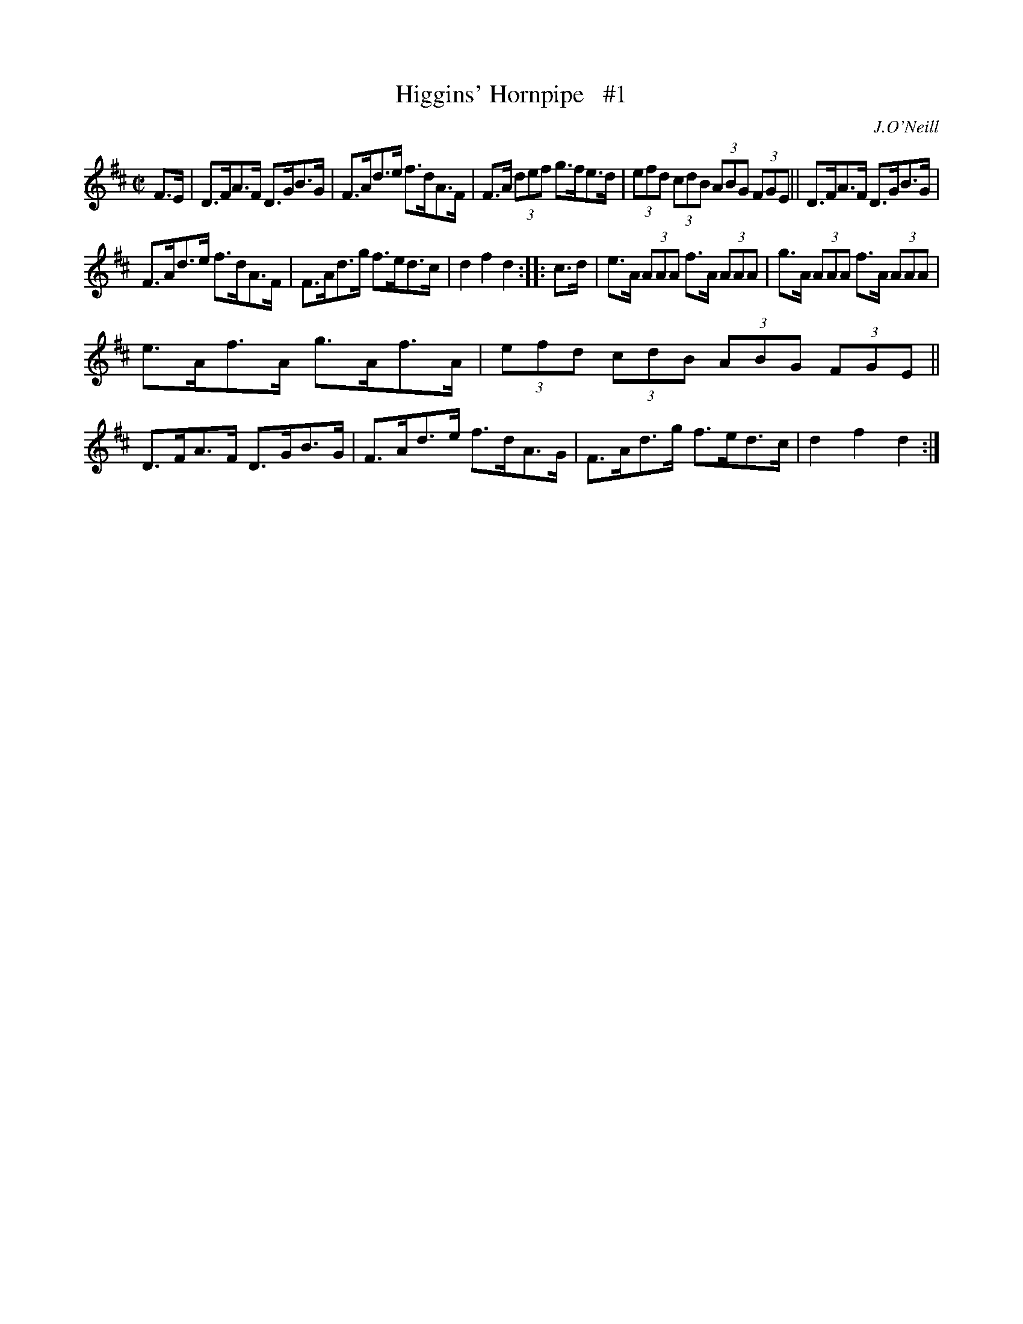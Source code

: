 X: 1738
T: Higgins' Hornpipe   #1
R: hornpipe
B: O'Neill's 1850 #1738
O: J.O'Neill
Z: Bob Safranek, rjs@gsp.org
Z: A.LEE WORMAN
M: C|
L: 1/8
K: D
F>E |\
D>FA>F D>GB>G | F>Ad>e f>dA>F |\
F>A (3def g>fe>d | (3efd (3cdB (3ABG (3FGE ||\
D>FA>F D>GB>G |
F>Ad>e f>dA>F |\
F>Ad>g f>ed>c | d2f2 d2 :: c>d |\
e>A (3AAA f>A (3AAA | g>A (3AAA f>A (3AAA |
e>Af>A g>Af>A | (3efd (3cdB (3ABG (3FGE ||\
D>FA>F D>GB>G | F>Ad>e f>dA>G |\
F>Ad>g f>ed>c | d2f2 d2 :|
